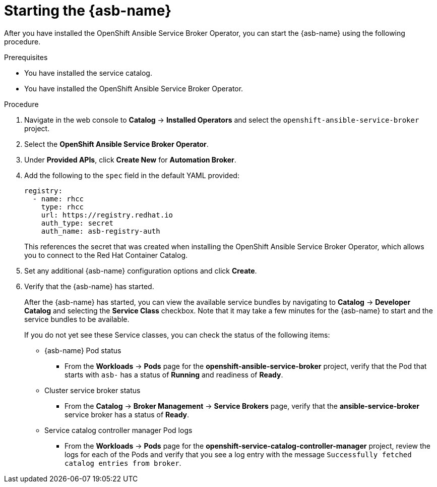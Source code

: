 // Module included in the following assemblies:
//
// * applications/service_brokers/installing-ansible-service-broker.adoc

[id="sb-start-asb_{context}"]
= Starting the {asb-name}

After you have installed the OpenShift Ansible Service Broker Operator, you can start the {asb-name}
using the following procedure.

.Prerequisites

* You have installed the service catalog.
* You have installed the OpenShift Ansible Service Broker Operator.

.Procedure

. Navigate in the web console to *Catalog* -> *Installed Operators* and select the `openshift-ansible-service-broker` project.
. Select the *OpenShift Ansible Service Broker Operator*.
. Under *Provided APIs*, click *Create New* for *Automation Broker*.
. Add the following to the `spec` field in the default YAML provided:
+
[source,yaml]
----
registry:
  - name: rhcc
    type: rhcc
    url: https://registry.redhat.io
    auth_type: secret
    auth_name: asb-registry-auth
----
+
This references the secret that was created when installing the OpenShift Ansible Service Broker Operator, which allows you to connect to the Red Hat Container Catalog.
. Set any additional {asb-name} configuration options and click *Create*.
. Verify that the {asb-name} has started.
+
After the {asb-name} has started, you can view the available service bundles by
navigating to *Catalog* -> *Developer Catalog* and selecting the *Service Class*
checkbox. Note that it may take a few minutes for the {asb-name} to start and
the service bundles to be available.
+
If you do not yet see these Service classes, you can check the status of the
following items:

* {asb-name} Pod status
** From the *Workloads* -> *Pods* page for the *openshift-ansible-service-broker* project,
verify that the Pod that starts with `asb-` has a status of *Running* and
readiness of *Ready*.

* Cluster service broker status
** From the *Catalog* -> *Broker Management* -> *Service Brokers* page, verify
that the *ansible-service-broker* service broker has a status of *Ready*.

* Service catalog controller manager Pod logs
** From the *Workloads* -> *Pods* page for the
*openshift-service-catalog-controller-manager* project, review the logs for
each of the Pods and verify that you see a log entry with the message
`Successfully fetched catalog entries from broker`.
